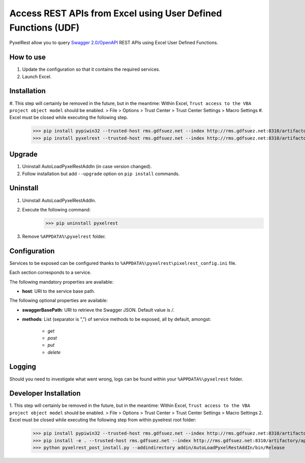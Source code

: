 Access REST APIs from Excel using User Defined Functions (UDF)
==============================================================
PyxelRest allow you to query `Swagger 2.0/OpenAPI <https://www.openapis.org>`_ REST APIs using Excel User Defined Functions.

How to use
----------

#. Update the configuration so that it contains the required services.
#. Launch Excel.

Installation
------------

#. This step will certainly be removed in the future, but in the meantime: Within Excel, ``Trust access to the VBA project object model`` should be enabled.
> File > Options > Trust Center > Trust Center Settings > Macro Settings
#. Excel must be closed while executing the following step.
        >>> pip install pypiwin32 --trusted-host rms.gdfsuez.net --index http://rms.gdfsuez.net:8310/artifactory/api/pypi/python/simple
        >>> pip install pyxelrest --trusted-host rms.gdfsuez.net --index http://rms.gdfsuez.net:8310/artifactory/api/pypi/python/simple

Upgrade
-------

1. Uninstall AutoLoadPyxelRestAddIn (in case version changed).
2. Follow installation but add ``--upgrade`` option on ``pip install`` commands.

Uninstall
---------

1. Uninstall AutoLoadPyxelRestAddIn.
2. Execute the following command:
        >>> pip uninstall pyxelrest
3. Remove ``%APPDATA%\pyxelrest`` folder.

Configuration
-------------
Services to be exposed can be configured thanks to ``%APPDATA%\pyxelrest\pixelrest_config.ini`` file.

Each section corresponds to a service.

The following mandatory properties are available:

- **host**: URI to the service base path.

The following optional properties are available:

- **swaggerBasePath**: URI to retrieve the Swagger JSON. Default value is */*.
- **methods**: List (separator is ",") of service methods to be exposed, all by default, amongst:

    - *get*
    - *post*
    - *put*
    - *delete*


Logging
-------
Should you need to investigate what went wrong, logs can be found within your ``%APPDATA%\pyxelrest`` folder.

Developer Installation
----------------------

1. This step will certainly be removed in the future, but in the meantime: Within Excel, ``Trust access to the VBA project object model`` should be enabled.
> File > Options > Trust Center > Trust Center Settings > Macro Settings
2. Excel must be closed while executing the following step from within pyxelrest root folder:
        >>> pip install pypiwin32 --trusted-host rms.gdfsuez.net --index http://rms.gdfsuez.net:8310/artifactory/api/pypi/python/simple
        >>> pip install -e . --trusted-host rms.gdfsuez.net --index http://rms.gdfsuez.net:8310/artifactory/api/pypi/python/simple
        >>> python pyxelrest_post_install.py --addindirectory addin/AutoLoadPyxelRestAddIn/bin/Release

